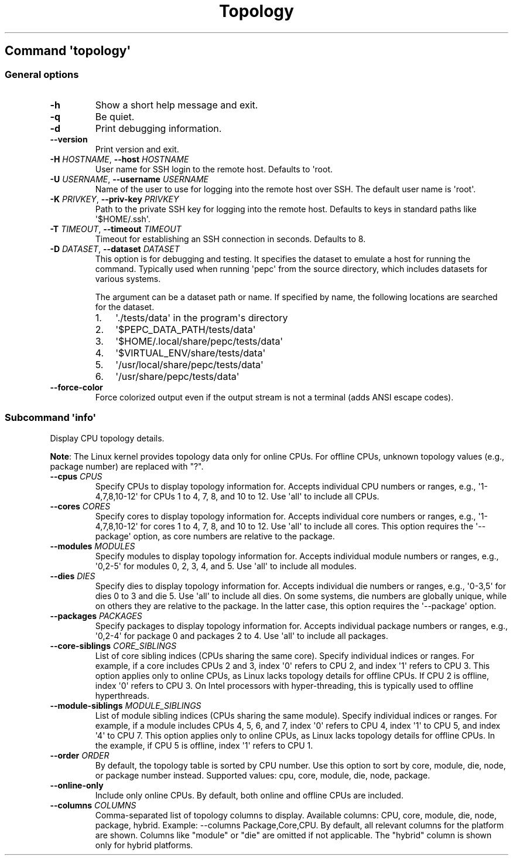 .\" Automatically generated by Pandoc 3.1.11.1
.\"
.TH "Topology" "" "" "" ""
.SH Command \f[I]\[aq]topology\[aq]\f[R]
.SS General options
.TP
\f[B]\-h\f[R]
Show a short help message and exit.
.TP
\f[B]\-q\f[R]
Be quiet.
.TP
\f[B]\-d\f[R]
Print debugging information.
.TP
\f[B]\-\-version\f[R]
Print version and exit.
.TP
\f[B]\-H\f[R] \f[I]HOSTNAME\f[R], \f[B]\-\-host\f[R] \f[I]HOSTNAME\f[R]
User name for SSH login to the remote host.
Defaults to \[aq]root.
.TP
\f[B]\-U\f[R] \f[I]USERNAME\f[R], \f[B]\-\-username\f[R] \f[I]USERNAME\f[R]
Name of the user to use for logging into the remote host over SSH.
The default user name is \[aq]root\[aq].
.TP
\f[B]\-K\f[R] \f[I]PRIVKEY\f[R], \f[B]\-\-priv\-key\f[R] \f[I]PRIVKEY\f[R]
Path to the private SSH key for logging into the remote host.
Defaults to keys in standard paths like \[aq]$HOME/.ssh\[aq].
.TP
\f[B]\-T\f[R] \f[I]TIMEOUT\f[R], \f[B]\-\-timeout\f[R] \f[I]TIMEOUT\f[R]
Timeout for establishing an SSH connection in seconds.
Defaults to 8.
.TP
\f[B]\-D\f[R] \f[I]DATASET\f[R], \f[B]\-\-dataset\f[R] \f[I]DATASET\f[R]
This option is for debugging and testing.
It specifies the dataset to emulate a host for running the command.
Typically used when running \[aq]pepc\[aq] from the source directory,
which includes datasets for various systems.
.RS
.PP
The argument can be a dataset path or name.
If specified by name, the following locations are searched for the
dataset.
.IP "1." 3
\[aq]./tests/data\[aq] in the program\[aq]s directory
.IP "2." 3
\[aq]$PEPC_DATA_PATH/tests/data\[aq]
.IP "3." 3
\[aq]$HOME/.local/share/pepc/tests/data\[aq]
.IP "4." 3
\[aq]$VIRTUAL_ENV/share/tests/data\[aq]
.IP "5." 3
\[aq]/usr/local/share/pepc/tests/data\[aq]
.IP "6." 3
\[aq]/usr/share/pepc/tests/data\[aq]
.RE
.TP
\f[B]\-\-force\-color\f[R]
Force colorized output even if the output stream is not a terminal (adds
ANSI escape codes).
.SS Subcommand \f[I]\[aq]info\[aq]\f[R]
Display CPU topology details.
.PP
\f[B]Note\f[R]: The Linux kernel provides topology data only for online
CPUs.
For offline CPUs, unknown topology values (e.g., package number) are
replaced with \[dq]?\[dq].
.TP
\f[B]\-\-cpus\f[R] \f[I]CPUS\f[R]
Specify CPUs to display topology information for.
Accepts individual CPU numbers or ranges, e.g.,
\[aq]1\-4,7,8,10\-12\[aq] for CPUs 1 to 4, 7, 8, and 10 to 12.
Use \[aq]all\[aq] to include all CPUs.
.TP
\f[B]\-\-cores\f[R] \f[I]CORES\f[R]
Specify cores to display topology information for.
Accepts individual core numbers or ranges, e.g.,
\[aq]1\-4,7,8,10\-12\[aq] for cores 1 to 4, 7, 8, and 10 to 12.
Use \[aq]all\[aq] to include all cores.
This option requires the \[aq]\-\-package\[aq] option, as core numbers
are relative to the package.
.TP
\f[B]\-\-modules\f[R] \f[I]MODULES\f[R]
Specify modules to display topology information for.
Accepts individual module numbers or ranges, e.g., \[aq]0,2\-5\[aq] for
modules 0, 2, 3, 4, and 5.
Use \[aq]all\[aq] to include all modules.
.TP
\f[B]\-\-dies\f[R] \f[I]DIES\f[R]
Specify dies to display topology information for.
Accepts individual die numbers or ranges, e.g., \[aq]0\-3,5\[aq] for
dies 0 to 3 and die 5.
Use \[aq]all\[aq] to include all dies.
On some systems, die numbers are globally unique, while on others they
are relative to the package.
In the latter case, this option requires the \[aq]\-\-package\[aq]
option.
.TP
\f[B]\-\-packages\f[R] \f[I]PACKAGES\f[R]
Specify packages to display topology information for.
Accepts individual package numbers or ranges, e.g., \[aq]0,2\-4\[aq] for
package 0 and packages 2 to 4.
Use \[aq]all\[aq] to include all packages.
.TP
\f[B]\-\-core\-siblings\f[R] \f[I]CORE_SIBLINGS\f[R]
List of core sibling indices (CPUs sharing the same core).
Specify individual indices or ranges.
For example, if a core includes CPUs 2 and 3, index \[aq]0\[aq] refers
to CPU 2, and index \[aq]1\[aq] refers to CPU 3.
This option applies only to online CPUs, as Linux lacks topology details
for offline CPUs.
If CPU 2 is offline, index \[aq]0\[aq] refers to CPU 3.
On Intel processors with hyper\-threading, this is typically used to
offline hyperthreads.
.TP
\f[B]\-\-module\-siblings\f[R] \f[I]MODULE_SIBLINGS\f[R]
List of module sibling indices (CPUs sharing the same module).
Specify individual indices or ranges.
For example, if a module includes CPUs 4, 5, 6, and 7, index \[aq]0\[aq]
refers to CPU 4, index \[aq]1\[aq] to CPU 5, and index \[aq]4\[aq] to
CPU 7.
This option applies only to online CPUs, as Linux lacks topology details
for offline CPUs.
In the example, if CPU 5 is offline, index \[aq]1\[aq] refers to CPU 1.
.TP
\f[B]\-\-order\f[R] \f[I]ORDER\f[R]
By default, the topology table is sorted by CPU number.
Use this option to sort by core, module, die, node, or package number
instead.
Supported values: cpu, core, module, die, node, package.
.TP
\f[B]\-\-online\-only\f[R]
Include only online CPUs.
By default, both online and offline CPUs are included.
.TP
\f[B]\-\-columns\f[R] \f[I]COLUMNS\f[R]
Comma\-separated list of topology columns to display.
Available columns: CPU, core, module, die, node, package, hybrid.
Example: \-\-columns Package,Core,CPU.
By default, all relevant columns for the platform are shown.
Columns like \[dq]module\[dq] or \[dq]die\[dq] are omitted if not
applicable.
The \[dq]hybrid\[dq] column is shown only for hybrid platforms.
